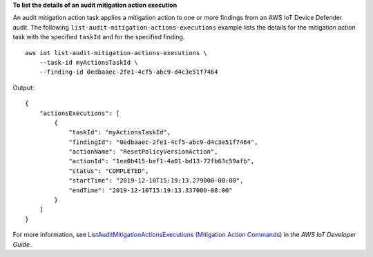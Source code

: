 **To list the details of an audit mitigation action execution**

An audit mitigation action task applies a mitigation action to one or more findings from an AWS IoT Device 
Defender audit. The following ``list-audit-mitigation-actions-executions`` example lists the details for the 
mitigation action task with the specified ``taskId`` and for the specified finding. ::

    aws iot list-audit-mitigation-actions-executions \
        --task-id myActionsTaskId \
        --finding-id 0edbaaec-2fe1-4cf5-abc9-d4c3e51f7464

Output::

    {
        "actionsExecutions": [
            {
                "taskId": "myActionsTaskId",
                "findingId": "0edbaaec-2fe1-4cf5-abc9-d4c3e51f7464",
                "actionName": "ResetPolicyVersionAction",
                "actionId": "1ea0b415-bef1-4a01-bd13-72fb63c59afb",
                "status": "COMPLETED",
                "startTime": "2019-12-10T15:19:13.279000-08:00",
                "endTime": "2019-12-10T15:19:13.337000-08:00"
            }
        ]
    }

For more information, see `ListAuditMitigationActionsExecutions (Mitigation Action Commands) <https://docs.aws.amazon.com/iot/latest/developerguide/mitigation-action-commands.html#dd-api-iot-ListAuditMitigationActionsExecutions>`__ in the *AWS IoT Developer Guide*.
